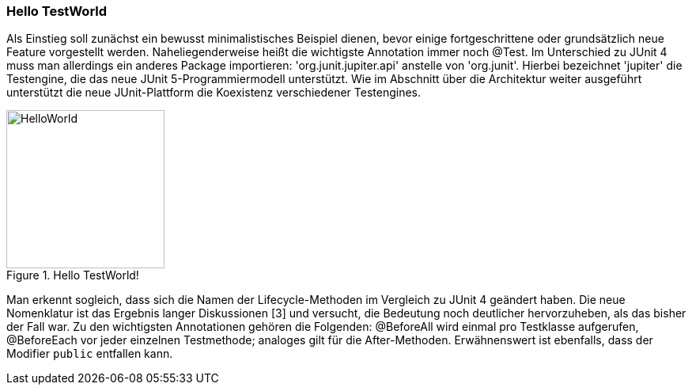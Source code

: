 
=== Hello TestWorld

Als Einstieg soll zunächst ein bewusst minimalistisches Beispiel dienen,
bevor einige fortgeschrittene oder grundsätzlich neue Feature vorgestellt werden.
Naheliegenderweise heißt die wichtigste Annotation immer noch @Test.
Im Unterschied zu JUnit 4 muss man allerdings ein anderes Package importieren:
'org.junit.jupiter.api' anstelle von 'org.junit'.
Hierbei bezeichnet 'jupiter' die Testengine,
die das neue JUnit 5-Programmiermodell unterstützt.
Wie im Abschnitt über die Architektur weiter ausgeführt
unterstützt die neue JUnit-Plattform die Koexistenz verschiedener Testengines.

.Hello TestWorld!
image::images/hello_code.png[HelloWorld, 200, float="left",align="left"]

Man erkennt sogleich,
dass sich die Namen der Lifecycle-Methoden im Vergleich zu JUnit 4 geändert haben.
Die neue Nomenklatur ist das Ergebnis langer Diskussionen [3] und versucht,
die Bedeutung noch deutlicher hervorzuheben, als das bisher der Fall war.
Zu den wichtigsten Annotationen gehören die Folgenden:
@BeforeAll wird einmal pro Testklasse aufgerufen, @BeforeEach vor jeder einzelnen Testmethode;
analoges gilt für die After-Methoden.
Erwähnenswert ist ebenfalls, dass der Modifier `public` entfallen kann.
